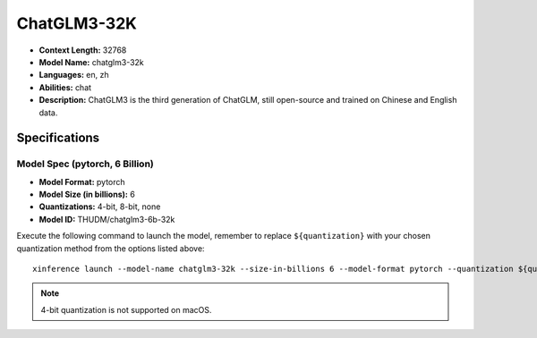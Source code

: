 .. _models_builtin_chatglm3_32k:


============
ChatGLM3-32K
============

- **Context Length:** 32768
- **Model Name:** chatglm3-32k
- **Languages:** en, zh
- **Abilities:** chat
- **Description:** ChatGLM3 is the third generation of ChatGLM, still open-source and trained on Chinese and English data.

Specifications
^^^^^^^^^^^^^^

Model Spec (pytorch, 6 Billion)
+++++++++++++++++++++++++++++++

- **Model Format:** pytorch
- **Model Size (in billions):** 6
- **Quantizations:** 4-bit, 8-bit, none
- **Model ID:** THUDM/chatglm3-6b-32k

Execute the following command to launch the model, remember to replace ``${quantization}`` with your
chosen quantization method from the options listed above::

   xinference launch --model-name chatglm3-32k --size-in-billions 6 --model-format pytorch --quantization ${quantization}

.. note::

   4-bit quantization is not supported on macOS.
